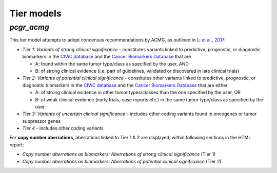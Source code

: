 Tier models
-----------

.. raw:: html

   <!--
   ### Tier model 1 - *pcgr*

   This tier model is inspired by recommended variant prioritization by [Dienstmann et al., 2014](https://www.ncbi.nlm.nih.gov/pubmed/24768039):

   - _Tier 1_ - constitutes variants linked to *any* predictive, prognostic, or diagnostic biomarkers in the [CIViC database](http://civic.genome.wustl.edu) and the [Cancer Biomarkers Database](https://www.cancergenomeinterpreter.org/biomarkers)
   - _Tier 2_ - includes other coding variants that are found in known cancer mutation hotspots, predicted as cancer driver mutations, or curated as disease-causing
   - _Tier 3_ - includes other coding variants found in oncogenes or tumor suppressor genes
   - _Tier 4_ - includes other coding variants

   For **copy number aberrations**, aberrations linked to Tier 1 are displayed (within the section entitled *Copy number aberrations as biomarkers for prognosis, diagnosis, and drug response* in the HTML report)
   -->

*pcgr_acmg*
~~~~~~~~~~~

This tier model attempts to adopt concensus recommendations by ACMG, as
outlined in `Li et al.,
2017 <https://www.ncbi.nlm.nih.gov/pmc/articles/PMC5707196/>`__:

-  *Tier 1: Variants of strong clinical significance* - constitutes
   variants linked to predictive, prognostic, or diagnostic biomarkers
   in the `CIViC database <http://civic.genome.wustl.edu>`__ and the
   `Cancer Biomarkers
   Database <https://www.cancergenomeinterpreter.org/biomarkers>`__ that
   are

   -  A: found within the same tumor type/class as specified by the
      user, AND
   -  B: of strong clinical evidence (i.e. part of guidelines, validated
      or discovered in late clinical trials)

-  *Tier 2: Variants of potential clinical significance* - constitutes
   other variants linked to predictive, prognostic, or diagnostic
   biomarkers in the `CIViC database <http://civic.genome.wustl.edu>`__
   and the `Cancer Biomarkers
   Database <https://www.cancergenomeinterpreter.org/biomarkers>`__ that
   are either

   -  A: of strong clinical evidence in other tumor types/classes than
      the one specified by the user, OR
   -  B: of weak clinical evidence (early trials, case reports etc.) in
      the same tumor type/class as specified by the user

-  *Tier 3: Variants of uncertain clinical significance* - includes
   other coding variants found in oncogenes or tumor suppressor genes
-  *Tier 4* - includes other coding variants

For **copy number aberrations**, aberrations linked to Tier 1 & 2 are
displayed, within following sections in the HTML report:

-  *Copy number aberrations as biomarkers: Aberrations of strong
   clinical significance* (Tier 1)
-  *Copy number aberrations as biomarkers: Aberrations of potential
   clinical significance* (Tier 2)

